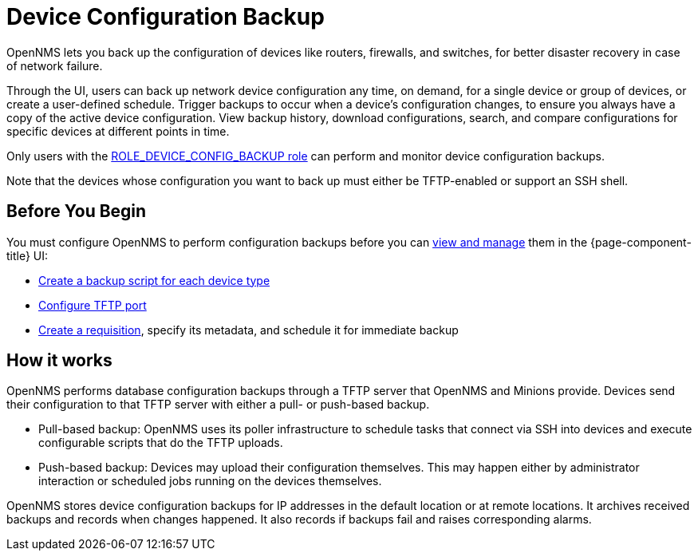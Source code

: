 = Device Configuration Backup

OpenNMS lets you back up the configuration of devices like routers, firewalls, and switches, for better disaster recovery in case of network failure.

Through the UI, users can back up network device configuration any time, on demand, for a single device or group of devices, or create a user-defined schedule.
Trigger backups to occur when a device’s configuration changes, to ensure you always have a copy of the active device configuration.
View backup history, download configurations, search, and compare configurations for specific devices at different points in time.

Only users with the xref:operation:user-management/security-roles.adoc#ga-role-user-management-roles[ROLE_DEVICE_CONFIG_BACKUP role] can perform and monitor device configuration backups.

Note that the devices whose configuration you want to back up must either be TFTP-enabled or support an SSH shell.

== Before You Begin

You must configure OpenNMS to perform configuration backups before you can xref:operation:device-config-backup/dcb.adoc#dcb-manage[view and manage] them in the {page-component-title} UI:

* xref:operation:device-config-backup/ssh.adoc#backup-script[Create a backup script for each device type]
* xref:operation:device-config-backup/configuration.adoc#tftp-port-configure[Configure TFTP port]
* xref:operation:device-config-backup/dcb-requisition.adoc#dcb-requisition[Create a requisition], specify its metadata, and schedule it for immediate backup

== How it works

OpenNMS performs database configuration backups through a TFTP server that OpenNMS and Minions provide.
Devices send their configuration to that TFTP server with either a pull- or push-based backup.

* Pull-based backup: OpenNMS uses its poller infrastructure to schedule tasks that connect via SSH into devices and execute configurable scripts that do the TFTP uploads.
* Push-based backup: Devices may upload their configuration themselves.
This may happen either by administrator interaction or scheduled jobs running on the devices themselves.

OpenNMS stores device configuration backups for IP addresses in the default location or at remote locations.
It archives received backups and records when changes happened.
It also records if backups fail and raises corresponding alarms.